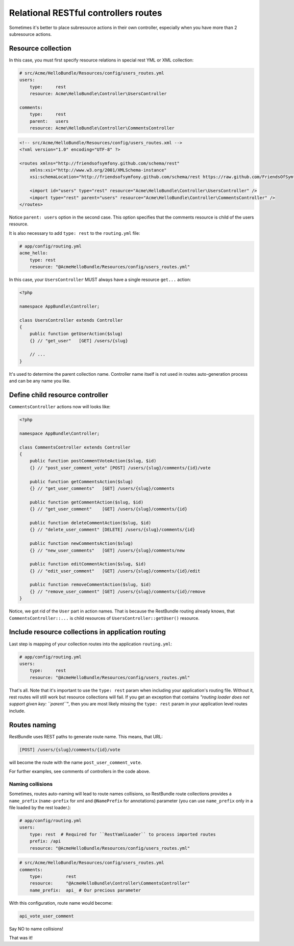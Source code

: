 Relational RESTful controllers routes
=====================================

Sometimes it's better to place subresource actions in their own controller,
especially when you have more than 2 subresource actions.

Resource collection
-------------------

In this case, you must first specify resource relations in special rest YML or
XML collection:

.. code-block:: yaml

    # src/Acme/HelloBundle/Resources/config/users_routes.yml
    users:
        type:     rest
        resource: Acme\HelloBundle\Controller\UsersController

    comments:
        type:     rest
        parent:   users
        resource: Acme\HelloBundle\Controller\CommentsController

.. code-block:: xml

    <!-- src/Acme/HelloBundle/Resources/config/users_routes.xml -->
    <?xml version="1.0" encoding="UTF-8" ?>

    <routes xmlns="http://friendsofsymfony.github.com/schema/rest"
        xmlns:xsi="http://www.w3.org/2001/XMLSchema-instance"
        xsi:schemaLocation="http://friendsofsymfony.github.com/schema/rest https://raw.github.com/FriendsOfSymfony/FOSRestBundle/master/Resources/config/schema/routing/rest_routing-1.0.xsd">

        <import id="users" type="rest" resource="Acme\HelloBundle\Controller\UsersController" />
        <import type="rest" parent="users" resource="Acme\HelloBundle\Controller\CommentsController" />
    </routes>

Notice ``parent: users`` option in the second case. This option specifies that
the comments resource is child of the users resource.

It is also necessary to add ``type: rest`` to the ``routing.yml`` file:

.. code-block:: yaml

    # app/config/routing.yml
    acme_hello:
        type: rest
        resource: "@AcmeHelloBundle/Resources/config/users_routes.yml"

In this case, your ``UsersController`` MUST always have a single resource
``get...`` action:

.. code-block:: php

    <?php

    namespace AppBundle\Controller;

    class UsersController extends Controller
    {
        public function getUserAction($slug)
        {} // "get_user"   [GET] /users/{slug}

        // ...
    }

It's used to determine the parent collection name. Controller name itself is not
used in routes auto-generation process and can be any name you like.

Define child resource controller
--------------------------------

``CommentsController`` actions now will looks like:

.. code-block:: php

    <?php

    namespace AppBundle\Controller;

    class CommentsController extends Controller
    {
        public function postCommentVoteAction($slug, $id)
        {} // "post_user_comment_vote" [POST] /users/{slug}/comments/{id}/vote

        public function getCommentsAction($slug)
        {} // "get_user_comments"   [GET] /users/{slug}/comments

        public function getCommentAction($slug, $id)
        {} // "get_user_comment"    [GET] /users/{slug}/comments/{id}

        public function deleteCommentAction($slug, $id)
        {} // "delete_user_comment" [DELETE] /users/{slug}/comments/{id}

        public function newCommentsAction($slug)
        {} // "new_user_comments"   [GET] /users/{slug}/comments/new

        public function editCommentAction($slug, $id)
        {} // "edit_user_comment"   [GET] /users/{slug}/comments/{id}/edit

        public function removeCommentAction($slug, $id)
        {} // "remove_user_comment" [GET] /users/{slug}/comments/{id}/remove
    }

Notice, we got rid of the ``User`` part in action names. That is because the
RestBundle routing already knows, that ``CommentsController::...`` is child
resources of ``UsersController::getUser()`` resource.

Include resource collections in application routing
---------------------------------------------------

Last step is mapping of your collection routes into the application ``routing.yml``:

.. code-block:: yaml

    # app/config/routing.yml
    users:
        type:     rest
        resource: "@AcmeHelloBundle/Resources/config/users_routes.yml"

That's all. Note that it's important to use the ``type: rest`` param when
including your application's routing file. Without it, rest routes will still
work but resource collections will fail. If you get an exception that contains
*"routing loader does not support given key: ``parent``"*, then you are most
likely missing the ``type: rest`` param in your application level routes
include.

Routes naming
-------------

RestBundle uses REST paths to generate route name. This means, that URL:

.. code-block:: text

    [POST] /users/{slug}/comments/{id}/vote

will become the route with the name ``post_user_comment_vote``.

For further examples, see comments of controllers in the code above.

Naming collisions
~~~~~~~~~~~~~~~~~

Sometimes, routes auto-naming will lead to route names collisions, so RestBundle
route collections provides a ``name_prefix`` (``name-prefix`` for xml and
``@NamePrefix`` for annotations) parameter (you can use ``name_prefix`` only in
a file loaded by the rest loader.):

.. code-block:: yaml

    # app/config/routing.yml
    users:
        type: rest  # Required for ``RestYamlLoader`` to process imported routes
        prefix: /api
        resource: "@AcmeHelloBundle/Resources/config/users_routes.yml"

.. code-block:: yaml

    # src/Acme/HelloBundle/Resources/config/users_routes.yml
    comments:
        type:         rest
        resource:     "@AcmeHelloBundle\Controller\CommentsController"
        name_prefix:  api_ # Our precious parameter

With this configuration, route name would become:

.. code-block:: text

    api_vote_user_comment

Say NO to name collisions!

That was it!

